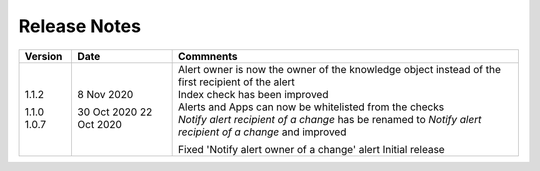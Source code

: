 Release Notes
=============

.. list-table::
   :widths: 20 20 60
   :header-rows: 1

   * - Version
     - Date
     - Comments
   * - 1.1.2
     - 8 Nov 2020
     - Alert owner is now the owner of the knowledge object instead of the first recipient of the alert
     
     Index check has been improved
     
     Alerts and Apps can now be whitelisted from the checks
     
     *Notify alert recipient of a change* has be renamed to *Notify alert recipient of a change* and improved
   * - 1.1.0
     - 30 Oct 2020
     - Fixed 'Notify alert owner of a change' alert
   * - 1.0.7
     - 22 Oct 2020
     - Initial release

+---------+-------------+------------------------------------------------------------------------------------------------------------+
| Version | Date        | Commnents                                                                                                  |                                                                                             
+=========+=============+============================================================================================================+
| 1.1.2   | 8 Nov 2020  | | Alert owner is now the owner of the knowledge object instead of the first recipient of the alert         |
|         |             | | Index check has been improved                                                                            |
|         |             | | Alerts and Apps can now be whitelisted from the checks                                                   |
|         |             | | *Notify alert recipient of a change* has be renamed to *Notify alert recipient of a change* and improved |
| 1.1.0   | 30 Oct 2020 | Fixed 'Notify alert owner of a change' alert                                                               |
| 1.0.7   | 22 Oct 2020 | Initial release                                                                                            |
+---------+-------------+------------------------------------------------------------------------------------------------------------+

